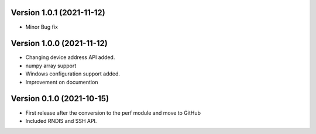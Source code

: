 Version 1.0.1 (2021-11-12)
------------------------
* Minor Bug fix

Version 1.0.0 (2021-11-12)
------------------------

* Changing device address API added.
* numpy array support
* Windows configuration support added.
* Improvement on documention

Version 0.1.0 (2021-10-15)
------------------------

* First release after the conversion to the perf module and move to GitHub
* Included RNDIS and SSH API.
